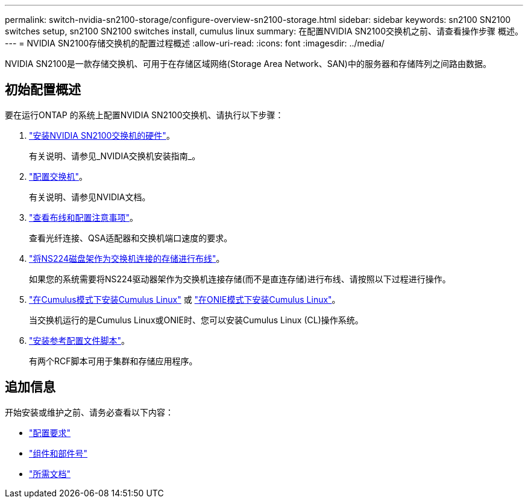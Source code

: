 ---
permalink: switch-nvidia-sn2100-storage/configure-overview-sn2100-storage.html 
sidebar: sidebar 
keywords: sn2100 SN2100 switches setup, sn2100 SN2100 switches install, cumulus linux 
summary: 在配置NVIDIA SN2100交换机之前、请查看操作步骤 概述。 
---
= NVIDIA SN2100存储交换机的配置过程概述
:allow-uri-read: 
:icons: font
:imagesdir: ../media/


[role="lead"]
NVIDIA SN2100是一款存储交换机、可用于在存储区域网络(Storage Area Network、SAN)中的服务器和存储阵列之间路由数据。



== 初始配置概述

要在运行ONTAP 的系统上配置NVIDIA SN2100交换机、请执行以下步骤：

. link:install-hardware-sn2100-storage.html["安装NVIDIA SN2100交换机的硬件"]。
+
有关说明、请参见_NVIDIA交换机安装指南_。

. link:configure-sn2100-storage.html["配置交换机"]。
+
有关说明、请参见NVIDIA文档。

. link:cabling-considerations-sn2100-storage.html["查看布线和配置注意事项"]。
+
查看光纤连接、QSA适配器和交换机端口速度的要求。

. link:install-cable-shelves-sn2100-storage.html["将NS224磁盘架作为交换机连接的存储进行布线"]。
+
如果您的系统需要将NS224驱动器架作为交换机连接存储(而不是直连存储)进行布线、请按照以下过程进行操作。

. link:install-cumulus-mode-sn2100-storage.html["在Cumulus模式下安装Cumulus Linux"] 或 link:install-onie-mode-sn2100-storage.html["在ONIE模式下安装Cumulus Linux"]。
+
当交换机运行的是Cumulus Linux或ONIE时、您可以安装Cumulus Linux (CL)操作系统。

. link:install-rcf-sn2100-storage.html["安装参考配置文件脚本"]。
+
有两个RCF脚本可用于集群和存储应用程序。





== 追加信息

开始安装或维护之前、请务必查看以下内容：

* link:configure-reqs-sn2100-storage.html["配置要求"]
* link:components-sn2100-storage.html["组件和部件号"]
* link:required-documentation-sn2100-storage.html["所需文档"]

